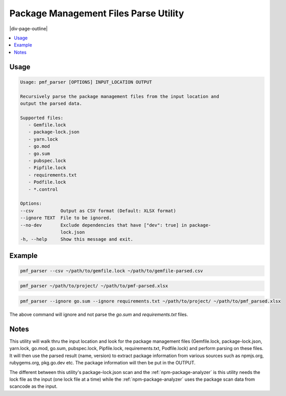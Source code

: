 .. _pmf_parse:

======================================
Package Management Files Parse Utility
======================================

|div-page-outline|

.. contents:: :local:
    :depth: 7



Usage
=====

.. code-block::

      Usage: pmf_parser [OPTIONS] INPUT_LOCATION OUTPUT

      Recursively parse the package management files from the input location and
      output the parsed data.

      Supported files:
         - Gemfile.lock
         - package-lock.json
         - yarn.lock
         - go.mod
         - go.sum
         - pubspec.lock
         - Pipfile.lock
         - requirements.txt
         - Podfile.lock
         - *.control

      Options:
      --csv          Output as CSV format (Default: XLSX format)
      --ignore TEXT  File to be ignored.
      --no-dev       Exclude dependencies that have ["dev": true] in package-
                     lock.json
      -h, --help     Show this message and exit.


Example
=======
.. code-block::

   pmf_parser --csv ~/path/to/gemfile.lock ~/path/to/gemfile-parsed.csv

.. code-block::

   pmf_parser ~/path/to/project/ ~/path/to/pmf-parsed.xlsx

.. code-block::

   pmf_parser --ignore go.sum --ignore requirements.txt ~/path/to/project/ ~/path/to/pmf_parsed.xlsx

The above command will ignore and not parse the `go.sum` and
`requirements.txt` files.

Notes
=====
This utility will walk thru the input location and look for the package
management files (Gemfile.lock, package-lock.json, yarn.lock, go.mod, go.sum,
pubspec.lock, Pipfile.lock, requirements.txt, Podfile.lock) and perform parsing
on these files. It will then use the parsed result (name, version) to extract
package information from various sources such as npmjs.org, rubygems.org,
pkg.go.dev etc. The package information will then be put in the OUTPUT.

The different between this utility's package-lock.json scan and the
:ref:`npm-package-analyzer` is this utility needs the lock file as the input
(one lock file at a time) while the :ref:`npm-package-analyzer` uses the
package scan data from scancode as the input.
